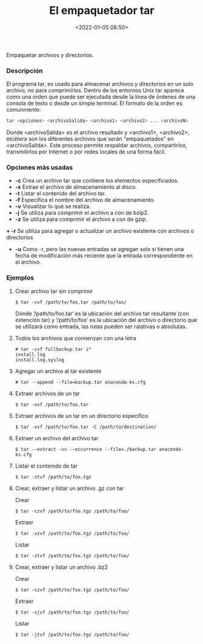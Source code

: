 #+title: El empaquetador tar
#+date: <2022-01-05 08:50>
#+description: 
#+filetags: linux

Empaquetar archivos y directorios. 

*** Descripción

El programa tar, es usado para almacenar archivos y directorios en un solo archivo, no para comprimirlos. Dentro de los entornos Unix tar aparece como una orden que puede ser ejecutada desde la línea de órdenes de una consola de texto o desde un simple terminal.
El formato de la orden es comunmente:

#+BEGIN_SRC sh
tar <opciones> <archivoSalida> <archivo1> <archivo2> ... <archivoN>
#+END_SRC

Donde <archivoSalida> es el archivo resultado y <archivo1>, <archivo2>, etcétera son los diferentes archivos que serán "empaquetados" en <archivoSalida>. Este proceso permite respaldar archivos, compartirlos, transmitirlos por Internet o por redes locales de una forma fácil.

*** Opciones más usadas
+ *-c* Crea un archivo tar que contiene los elementos especificados.
+ *-x* Extrae el archivo de almacenamiento al disco.
+ *-t* Listar el contenido del archivo tar.
+ *-f* Especifica el nombre del archivo de almacenamiento.
+ *-v* Visualizar lo que se realiza.
+ *-j* Se utiliza para comprimir el archivo a con de bzip2.
+ *-z* Se utiliza para comprimir el archivo a con de gzip.
*+ -r* Se utiliza para agregar o actualizar un archivo existente con archivos o directorios
+ *-u* Como -r, pero las nuevas entradas se agregan solo si tienen una fecha de modificación más reciente que la entrada correspondiente en el archivo.

*** Ejemplos 

*****  Crear archivo tar sin comprimir

#+BEGIN_SRC
$ tar -cvf /path/to/foo.tar /path/to/foo/
#+END_SRC

Dónde ‘/path/to/foo.tar‘ es la ubicación del archivo tar resultante (con extención tar) y ‘/path/to/foo’ es la ubicación del archivo o directorio que se utilizará como entrada, las rutas pueden ser ralativas o absolutas.

***** Todos los archivos que comienzan con una letra

#+BEGIN_SRC 
# tar -cvf fullbackup.tar i*
install.log
install.log.syslog
#+END_SRC

*****  Agregar un archivo al tar existente

#+BEGIN_SRC 
# tar --append --file=backup.tar anaconda-ks.cfg
#+END_SRC

*****  Extraer archivos de un tar

#+BEGIN_SRC
$ tar -xvf /path/to/foo.tar
#+END_SRC

*****  Extraer archivos de un tar en un directorio especifico

#+BEGIN_SRC
$ tar -xvf /path/to/foo.tar -C /path/to/destination/
#+END_SRC

*****  Extraer un archivo del archivo tar

#+BEGIN_SRC
$ tar --extract -vv --occurrence --file=./backup.tar anaconda-ks.cfg
#+END_SRC

*****  Listar el contenido de tar

#+BEGIN_SRC
$ tar -ztvf /path/to/foo.tgz
#+END_SRC

*****  Crear, extraer y  listar un archivo .gz con tar

Crear

#+BEGIN_SRC
$ tar -czvf /path/to/foo.tgz /path/to/foo/
#+END_SRC

Extraer

#+BEGIN_SRC
$ tar -xzvf /path/to/foo.tgz /path/to/foo/
#+END_SRC

Listar 

#+BEGIN_SRC
$ tar -ztvf /path/to/foo.tgz /path/to/foo/
#+END_SRC

*****  Crear, extraer y listar  un archivo .bz2

Crear

#+BEGIN_SRC
$ tar -czvf /path/to/foo.tgz /path/to/foo/
#+END_SRC

Extraer

#+BEGIN_SRC
$ tar -xjvf /path/to/foo.tgz /path/to/foo/
#+END_SRC

Listar 

#+BEGIN_SRC
$ tar -jtvf /path/to/foo.tgz /path/to/foo/
#+END_SRC
